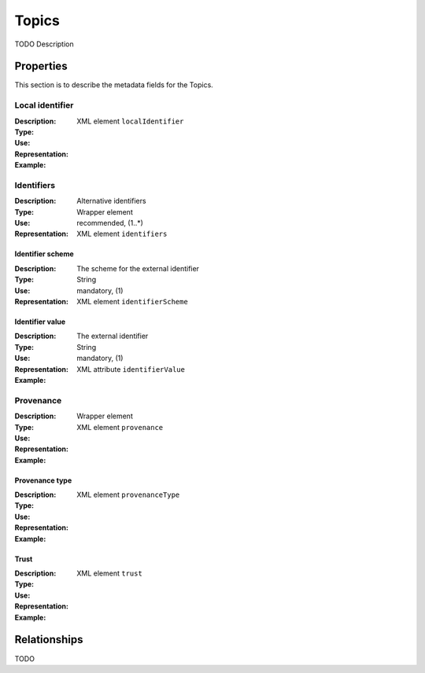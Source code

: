 Topics
######
TODO Description


Properties
==========
This section is to describe the metadata fields for the Topics.


Local identifier
----
:Description: 
:Type: 
:Use: 
:Representation: XML element ``localIdentifier``
:Example: 
.. code-block:: xml
   :linenos:

    <tag>...</tag>

Identifiers			
----
:Description: Alternative identifiers
:Type: Wrapper element
:Use: recommended, (1..*)
:Representation: XML element ``identifiers``

Identifier scheme
^^^^^^^^^^^
:Description: The scheme for the external identifier
:Type: String
:Use: mandatory, (1)
:Representation: XML element ``identifierScheme``

Identifier value
^^^^^^^^^
:Description: The external identifier 
:Type: String
:Use: mandatory, (1)
:Representation: XML attribute ``identifierValue``

:Example: 
.. code-block:: xml
   :linenos:

    <tag>...</tag>

Provenance
----
:Description: 
:Type: Wrapper element
:Use: 
:Representation: XML element ``provenance``
:Example: 
.. code-block:: xml
   :linenos:

    <tag>...</tag>

Provenance type
^^^^^^^^^
:Description: 
:Type: 
:Use: 
:Representation: XML element ``provenanceType``
:Example: 
.. code-block:: xml
   :linenos:

    <tag>...</tag>

Trust
^^^^^^^^^
:Description: 
:Type: 
:Use: 
:Representation: XML element ``trust``
:Example: 
.. code-block:: xml
   :linenos:

    <tag>...</tag>



Relationships
=============
TODO